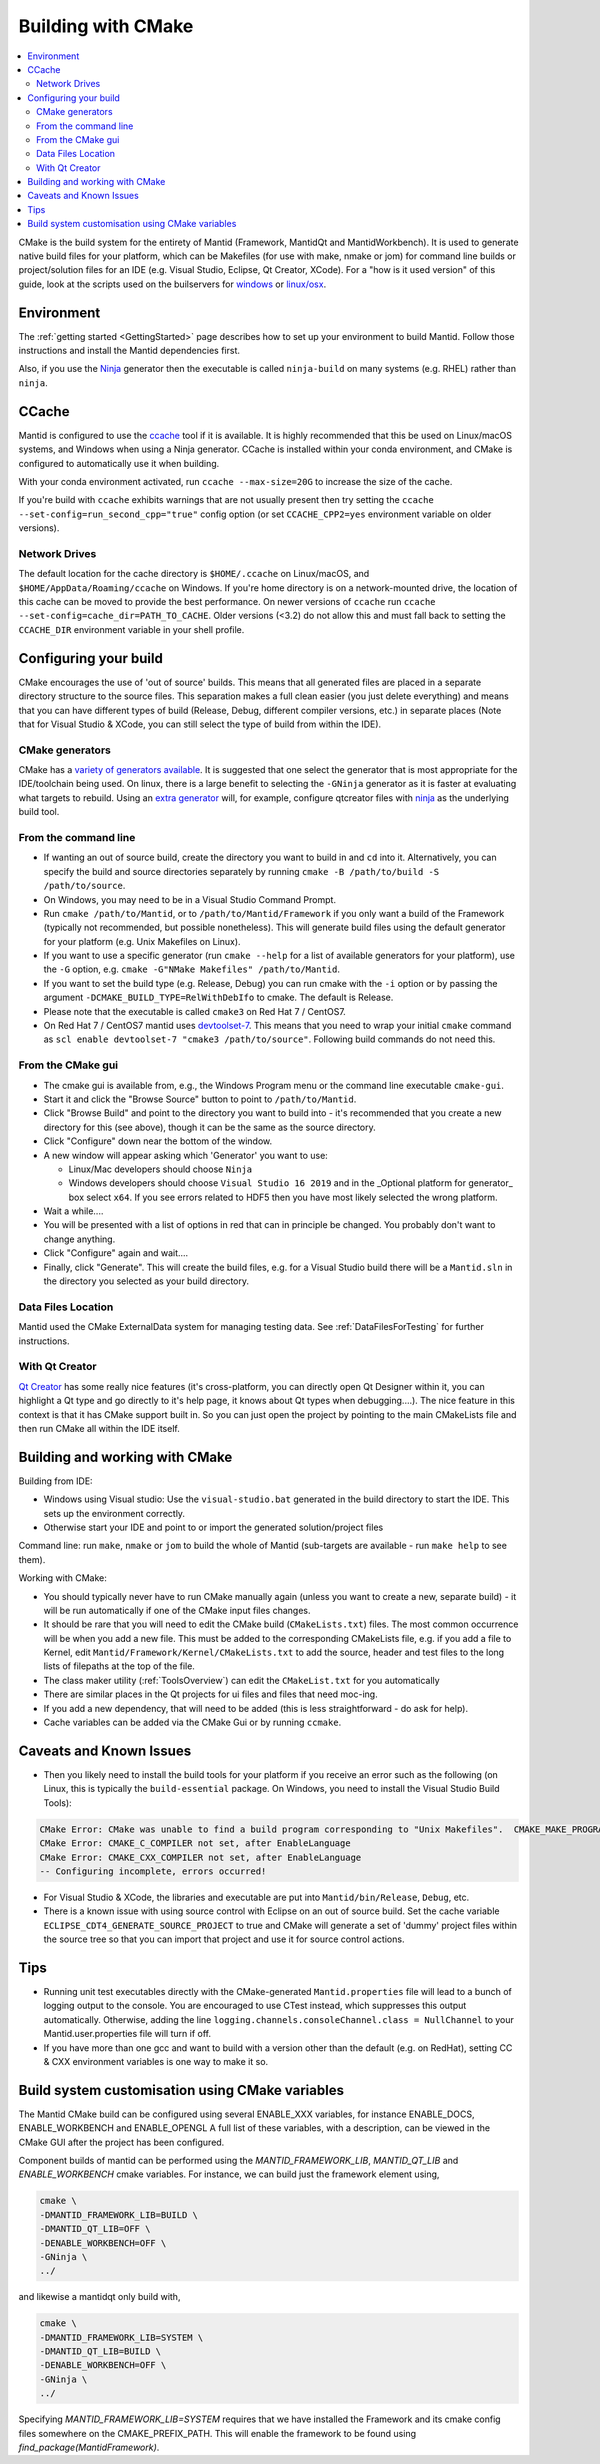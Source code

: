 .. _BuildingWithCMake:

===================
Building with CMake
===================

.. contents::
  :local:

CMake is the build system for the entirety of Mantid (Framework, MantidQt and MantidWorkbench). It is used to generate native build files for your platform, which can be Makefiles (for use with make, nmake or jom) for command line builds or project/solution files for an IDE (e.g. Visual Studio, Eclipse, Qt Creator, XCode).
For a "how is it used version" of this guide, look at the scripts used on the builservers for `windows <https://github.com/mantidproject/mantid/blob/main/buildconfig/Jenkins/buildscript.bat>`_ or `linux/osx <https://github.com/mantidproject/mantid/blob/master/buildconfig/Jenkins/buildscript>`_.

Environment
###########

The :ref:`getting started <GettingStarted>` page describes how to set up your environment to build Mantid. Follow those instructions and install the Mantid dependencies first.

Also, if you use the `Ninja <https://ninja-build.org/>`_ generator then the executable is called ``ninja-build`` on many systems (e.g. RHEL) rather than ``ninja``.

CCache
######

Mantid is configured to use the `ccache <https://ccache.samba.org/>`_ tool if it is available.
It is highly recommended that this be used on Linux/macOS systems, and Windows when using a Ninja generator.
CCache is installed within your conda environment, and CMake is configured to automatically use it when building.

With your conda environment activated, run ``ccache --max-size=20G`` to increase the size of the cache.

If you're build with ``ccache`` exhibits warnings that are not usually present then try setting the ``ccache --set-config=run_second_cpp="true"`` config option (or set ``CCACHE_CPP2=yes`` environment variable on older versions).

Network Drives
--------------

The default location for the cache directory is ``$HOME/.ccache`` on Linux/macOS, and ``$HOME/AppData/Roaming/ccache`` on Windows. If you're home directory is on a network-mounted drive, the location of this cache can be moved to provide the best performance. On newer versions of ``ccache`` run ``ccache --set-config=cache_dir=PATH_TO_CACHE``. Older versions (<3.2) do not allow this and must fall back to setting the ``CCACHE_DIR`` environment variable in your shell profile.

Configuring your build
######################

CMake encourages the use of 'out of source' builds. This means that all generated files are placed in a separate directory structure to the source files. This separation makes a full clean easier (you just delete everything) and means that you can have different types of build (Release, Debug, different compiler versions, etc.) in separate places (Note that for Visual Studio & XCode, you can still select the type of build from within the IDE).

CMake generators
----------------

CMake has a `variety of generators available <https://cmake.org/cmake/help/latest/manual/cmake-generators.7.html>`_.
It is suggested that one select the generator that is most appropriate for the IDE/toolchain being used.
On linux, there is a large benefit to selecting the ``-GNinja`` generator as it is faster at evaluating what targets to rebuild.
Using an `extra generator <https://cmake.org/cmake/help/latest/manual/cmake-generators.7.html#extra-generators>`_ will, for example, configure qtcreator files with `ninja <https://ninja-build.org/>`_ as the underlying build tool.

From the command line
---------------------

* If wanting an out of source build, create the directory you want to build in and ``cd`` into it. Alternatively, you can specify the build and source directories separately by running ``cmake -B /path/to/build -S /path/to/source``.
* On Windows, you may need to be in a Visual Studio Command Prompt.
* Run ``cmake /path/to/Mantid``, or to ``/path/to/Mantid/Framework`` if you only want a build of the Framework (typically not recommended, but possible nonetheless). This will generate build files using the default generator for your platform (e.g. Unix Makefiles on Linux).
* If you want to use a specific generator (run ``cmake --help`` for a list of available generators for your platform), use the ``-G`` option, e.g. ``cmake -G"NMake Makefiles" /path/to/Mantid``.
* If you want to set the build type (e.g. Release, Debug) you can run cmake with the ``-i`` option or by passing the argument ``-DCMAKE_BUILD_TYPE=RelWithDebIfo`` to cmake. The default is Release.
* Please note that the executable is called ``cmake3`` on Red Hat 7 / CentOS7.
* On Red Hat 7 / CentOS7 mantid uses `devtoolset-7 <https://www.softwarecollections.org/en/scls/rhscl/devtoolset-7/>`_. This means that you need to wrap your initial ``cmake`` command as ``scl enable devtoolset-7 "cmake3 /path/to/source"``. Following build commands do not need this.

From the CMake gui
------------------

* The cmake gui is available from, e.g., the Windows Program menu or the command line executable ``cmake-gui``.
* Start it and click the "Browse Source" button to point to ``/path/to/Mantid``.
* Click "Browse Build" and point to the directory you want to build into - it's recommended that you create a new directory for this (see above), though it can be the same as the source directory.
* Click "Configure" down near the bottom of the window.
* A new window will appear asking which 'Generator' you want to use:

  * Linux/Mac developers should choose ``Ninja``
  * Windows developers should choose ``Visual Studio 16 2019`` and in the _Optional platform for generator\_ box select ``x64``. If you see errors related to HDF5 then you have most likely selected the wrong platform.

* Wait a while....
* You will be presented with a list of options in red that can in principle be changed. You probably don't want to change anything.
* Click "Configure" again and wait....
* Finally, click "Generate". This will create the build files, e.g. for a Visual Studio build there will be a ``Mantid.sln`` in the directory you selected as your build directory.

Data Files Location
-------------------

Mantid used the CMake ExternalData system for managing testing data. See :ref:`DataFilesForTesting` for further instructions.

With Qt Creator
---------------

`Qt Creator <http://qt.nokia.com/products/developer-tools/>`_ has some really nice features (it's cross-platform, you can directly open Qt Designer within it, you can highlight a Qt type and go directly to it's help page, it knows about Qt types when debugging....).
The nice feature in this context is that it has CMake support built in. So you can just open the project by pointing to the main CMakeLists file and then run CMake all within the IDE itself.

Building and working with CMake
###############################

Building from IDE:

* Windows using Visual studio: Use the ``visual-studio.bat`` generated in the build directory to start the IDE. This sets up the environment correctly.
* Otherwise start your IDE and point to or import the generated solution/project files

Command line: run ``make``, ``nmake`` or ``jom`` to build the whole of Mantid (sub-targets are available - run ``make help`` to see them).

Working with CMake:

* You should typically never have to run CMake manually again (unless you want to create a new, separate build) - it will be run automatically if one of the CMake input files changes.
* It should be rare that you will need to edit the CMake build (``CMakeLists.txt``) files. The most common occurrence will be when you add a new file. This must be added to the corresponding CMakeLists file, e.g. if you add a file to Kernel, edit ``Mantid/Framework/Kernel/CMakeLists.txt`` to add the source, header and test files to the long lists of filepaths at the top of the file.
* The class maker utility (:ref:`ToolsOverview`) can edit the ``CMakeList.txt`` for you automatically
* There are similar places in the Qt projects for ui files and files that need moc-ing.
* If you add a new dependency, that will need to be added (this is less straightforward - do ask for help).
* Cache variables can be added via the CMake Gui or by running ``ccmake``.

Caveats and Known Issues
########################
* Then you likely need to install the build tools for your platform if you receive an error such as the following (on Linux, this is typically the ``build-essential`` package. On Windows, you need to install the Visual Studio Build Tools):

.. code-block:: sh

  CMake Error: CMake was unable to find a build program corresponding to "Unix Makefiles".  CMAKE_MAKE_PROGRAM is not set.  You probably need to select a different build tool.
  CMake Error: CMAKE_C_COMPILER not set, after EnableLanguage
  CMake Error: CMAKE_CXX_COMPILER not set, after EnableLanguage
  -- Configuring incomplete, errors occurred!


* For Visual Studio & XCode, the libraries and executable are put into ``Mantid/bin/Release``, ``Debug``, etc.
* There is a known issue with using source control with Eclipse on an out of source build. Set the cache variable ``ECLIPSE_CDT4_GENERATE_SOURCE_PROJECT`` to true and CMake will generate a set of 'dummy' project files within the source tree so that you can import that project and use it for source control actions.

Tips
####

* Running unit test executables directly with the CMake-generated ``Mantid.properties`` file will lead to a bunch of logging output to the console. You are encouraged to use CTest instead, which suppresses this output automatically. Otherwise, adding the line ``logging.channels.consoleChannel.class = NullChannel`` to your Mantid.user.properties file will turn if off.
* If you have more than one gcc and want to build with a version other than the default (e.g. on RedHat), setting CC & CXX environment variables is one way to make it so.

Build system customisation using CMake variables
###########################################################

The Mantid CMake build can be configured using several ENABLE_XXX variables, for instance ENABLE_DOCS, ENABLE_WORKBENCH and ENABLE_OPENGL
A full list of these variables, with a description, can be viewed in the CMake GUI after the project has been configured.

Component builds of mantid can be performed using the `MANTID_FRAMEWORK_LIB`, `MANTID_QT_LIB` and `ENABLE_WORKBENCH` cmake variables.
For instance, we can build just the framework element using,

.. code-block:: sh

  cmake \
  -DMANTID_FRAMEWORK_LIB=BUILD \
  -DMANTID_QT_LIB=OFF \
  -DENABLE_WORKBENCH=OFF \
  -GNinja \
  ../

and likewise a mantidqt only build with,

.. code-block:: sh

  cmake \
  -DMANTID_FRAMEWORK_LIB=SYSTEM \
  -DMANTID_QT_LIB=BUILD \
  -DENABLE_WORKBENCH=OFF \
  -GNinja \
  ../

Specifying `MANTID_FRAMEWORK_LIB=SYSTEM` requires that we have installed the Framework and its cmake config files somewhere on the CMAKE_PREFIX_PATH.
This will enable the framework to be found using `find_package(MantidFramework)`.